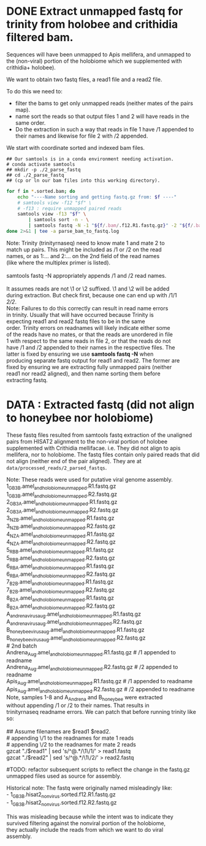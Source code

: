 #+PROPERTY: header-args :eval never-export

* DONE Extract unmapped fastq for trinity from holobee and crithidia filtered bam.

  Sequences will have been unmapped to Apis mellifera, and unmapped to
  the (non-viral) portion of the holobiome which we supplemented with crithidia+ holobee).

  We want to obtain two fastq files, a read1 file and a read2 file.

  To do this we need to:
  - filter the bams to get only unmapped reads (neither mates of the
    pairs map).
  - name sort the reads so that output files 1 and 2 will have reads
    in the same order.
  - Do the extraction in such a way that reads in file 1 have /1
    appended to their names and likewise for file 2 with /2 appended.

  #+BEGIN_VERSE
  We start with coordinate sorted and indexed bam files.
  #+END_VERSE

  #+BEGIN_EXAMPLE
  ## Our samtools is in a conda environment needing activation.
  # conda activate samtools
  ## mkdir -p ./2_parse_fastq
  ## cd ./2_parse_fastq
  ## (cp or ln our bam files into this working directory).
  #+END_EXAMPLE

  #+BEGIN_SRC bash
  for f in *.sorted.bam; do
      echo "----Name sorting and getting fastq.gz from: $f ----"
      # samtools view -f12 "$f" \
      # -f13 : require unmapped paired reads
      samtools view -f13 "$f" \
          | samtools sort -n - \
          | samtools fastq -N -1 "${f/.bam/.f12.R1.fastq.gz}" -2 "${f/.bam/.f12.R2.fastq.gz}" -
  done 2>&1 | tee -a parse_bam_to_fastq.log
  #+END_SRC

  #+BEGIN_VERSE
  Note: Trinity (trinityrnaseq) need to know mate 1 and mate 2 to
  match up pairs. This might be included as /1 or /2 on the read
  names, or as 1:... and 2:... on the 2nd field of the read names
  (like where the multiplex primer is listed).

  samtools fastq -N appropriately appends /1 and /2 read names.

  It assumes reads are not \1 or \2 suffixed. \1 and \2 will be added
  during extraction. But check first, because one can end up with /1/1
  /2/2/.
  #+END_VERSE

  #+BEGIN_VERSE
  Note: Failures to do this correctly can result in read name errors
  in trinity. Usually that will have occurred because Trinity is
  expecting read1 and read2 fastq files to be in the same
  order. Trinity errors on readnames will likely indicate either some
  of the reads have no mates, or that the reads are unordered in file
  1 with respect to the same reads in file 2, or that the reads do not
  have /1 and /2 appended to their names in the respective files. The
  latter is fixed by ensuring we use *samtools fastq -N* when
  producing separate fastq output for read1 and read2. The former are
  fixed by ensuring we are extracting fully unmapped pairs (neither
  read1 nor read2 aligned), and then name sorting them before
  extracting fastq.
  #+END_VERSE

* DATA : Extracted fastq (did not align to honeybee nor holobiome)

  These fastq files resulted from samtools fastq extraction of the
  unaligned pairs from HISAT2 alignment to the non-viral portion of
  holobee supplemented with Crithidia mellifacae. i.e. They did not
  align to apis mellifera, nor to holobiome. The fastq files contain
  only paired reads that did not align (neither end of the pair
  aligned). They are at =data/processed_reads/2_parsed_fastqs=.

  #+BEGIN_VERSE
  Note: These reads were used for putative viral genome assembly.
  #+END_VERSE

  #+BEGIN_VERSE
  1_GB3_B.amel_and_holobiome_unmapped.R1.fastq.gz
  1_GB3_B.amel_and_holobiome_unmapped.R2.fastq.gz
  2_GB3_A.amel_and_holobiome_unmapped.R1.fastq.gz
  2_GB3_A.amel_and_holobiome_unmapped.R2.fastq.gz
  3_NZ_B.amel_and_holobiome_unmapped.R1.fastq.gz
  3_NZ_B.amel_and_holobiome_unmapped.R2.fastq.gz
  4_NZ_A.amel_and_holobiome_unmapped.R1.fastq.gz
  4_NZ_A.amel_and_holobiome_unmapped.R2.fastq.gz
  5_RB_B.amel_and_holobiome_unmapped.R1.fastq.gz
  5_RB_B.amel_and_holobiome_unmapped.R2.fastq.gz
  6_RB_A.amel_and_holobiome_unmapped.R1.fastq.gz
  6_RB_A.amel_and_holobiome_unmapped.R2.fastq.gz
  7_B2_B.amel_and_holobiome_unmapped.R1.fastq.gz
  7_B2_B.amel_and_holobiome_unmapped.R2.fastq.gz
  8_B2_A.amel_and_holobiome_unmapped.R1.fastq.gz
  8_B2_A.amel_and_holobiome_unmapped.R2.fastq.gz
  A_andrena_virus_aug.amel_and_holobiome_unmapped.R1.fastq.gz
  A_andrena_virus_aug.amel_and_holobiome_unmapped.R2.fastq.gz
  B_honey_bee_virus_aug.amel_and_holobiome_unmapped.R1.fastq.gz
  B_honey_bee_virus_aug.amel_and_holobiome_unmapped.R2.fastq.gz
  # 2nd batch
  Andrena_Aug.amel_and_holobiome_unmapped.R1.fastq.gz # /1 appended to readname
  Andrena_Aug.amel_and_holobiome_unmapped.R2.fastq.gz # /2 appended to readname
  Apis_Aug.amel_and_holobiome_unmapped.R1.fastq.gz # /1 appended to readname
  Apis_Aug.amel_and_holobiome_unmapped.R2.fastq.gz # /2 appended to readname
  #+END_VERSE

  #+BEGIN_VERSE
  Note, samples 1-8 and A_Andrena and B_honey_bee were extracted
  without appending /1 or /2 to their names. That results in
  trinityrnaseq readname errors. We can patch that before running trinity like so:

  ## Assume filenames are $read1 $read2.
  # appending \/1 to the readnames for mate 1 reads
  # appending \/2 to the readnames for mate 2 reads
  gzcat "./$read1" | sed 's/^\(@.*\)/\1\/1/' > read1.fastq
  gzcat "./$read2" | sed 's/^\(@.*\)/\1\/2/' > read2.fastq
  #+END_VERSE

#TODO: refactor subsequent scripts to reflect the change in the fastq.gz unmapped files used as source for assembly.

  #+BEGIN_VERSE
  Historical note: The fastq were originally named misleadingly like:
  - 1_GB3_B.hisat2_nonvirus.sorted.f12.R1.fastq.gz
  - 1_GB3_B.hisat2_nonvirus.sorted.f12.R2.fastq.gz

  This was misleading because while the intent was to indicate they
  survived filtering against the nonviral portion of the holobiome,
  they actually include the reads from which we want to do viral
  assembly.
  #+END_VERSE

  #+BEGIN_COMMENT

  As originally named:

  #+BEGIN_VERSE
  1_GB3_B.hisat2_nonvirus.sorted.f12.R1.fastq.gz
  1_GB3_B.hisat2_nonvirus.sorted.f12.R2.fastq.gz
  2_GB3_A.hisat2_nonvirus.sorted.f12.R1.fastq.gz
  2_GB3_A.hisat2_nonvirus.sorted.f12.R2.fastq.gz
  3_NZ_B.hisat2_nonvirus.sorted.f12.R1.fastq.gz
  3_NZ_B.hisat2_nonvirus.sorted.f12.R2.fastq.gz
  4_NZ_A.hisat2_nonvirus.sorted.f12.R1.fastq.gz
  4_NZ_A.hisat2_nonvirus.sorted.f12.R2.fastq.gz
  5_RB_B.hisat2_nonvirus.sorted.f12.R1.fastq.gz
  5_RB_B.hisat2_nonvirus.sorted.f12.R2.fastq.gz
  6_RB_A.hisat2_nonvirus.sorted.f12.R1.fastq.gz
  6_RB_A.hisat2_nonvirus.sorted.f12.R2.fastq.gz
  A_andrena_virus_aug.hisat2_nonvirus.sorted.f12.R1.fastq.gz
  A_andrena_virus_aug.hisat2_nonvirus.sorted.f12.R2.fastq.gz
  B_honey_bee_virus_aug.hisat2_nonvirus.sorted.f12.R1.fastq.gz
  B_honey_bee_virus_aug.hisat2_nonvirus.sorted.f12.R2.fastq.gz
  7_B2_B.hisat2_nonvirus.sorted.f12.R1.fastq.gz
  7_B2_B.hisat2_nonvirus.sorted.f12.R2.fastq.gz
  8_B2_A.hisat2_nonvirus.sorted.f12.R1.fastq.gz
  8_B2_A.hisat2_nonvirus.sorted.f12.R2.fastq.gz
  #+END_VERSE

  #+END_COMMENT
